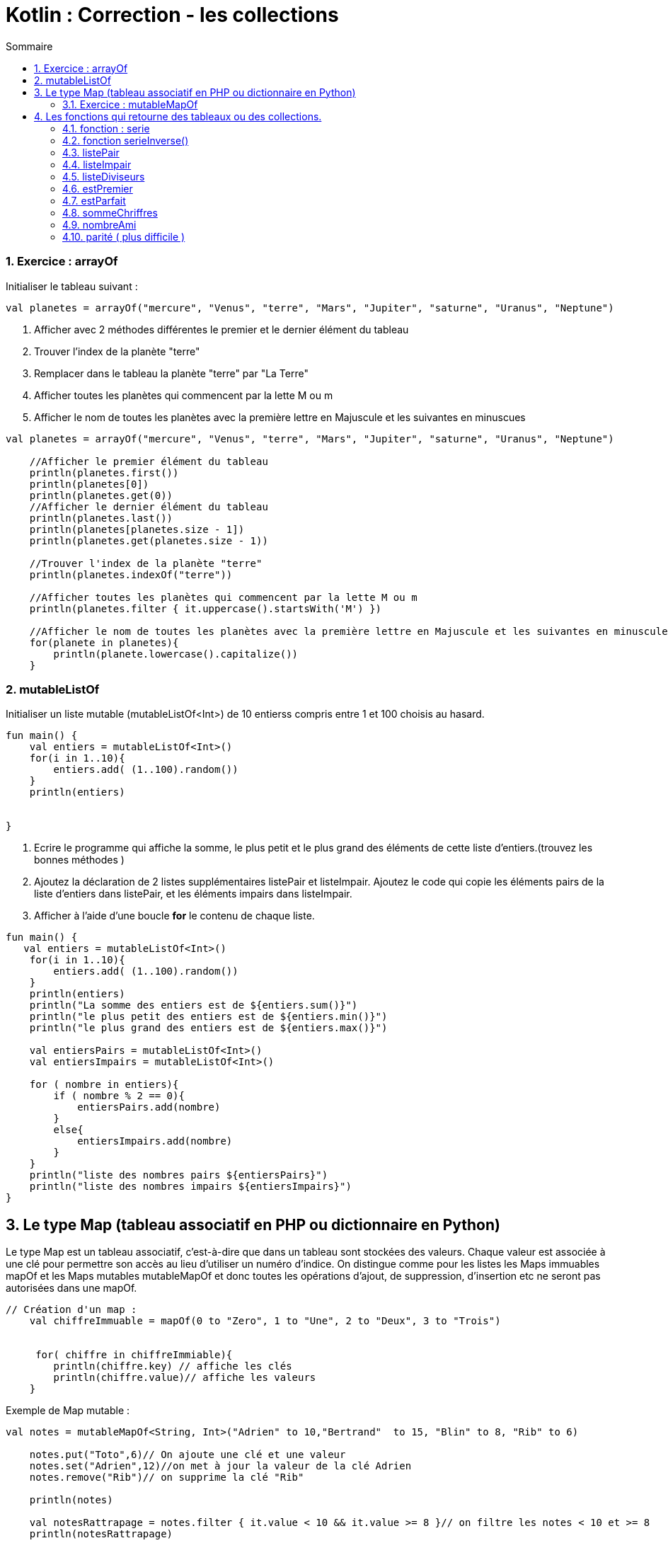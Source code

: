 = Kotlin :  Correction - les collections
// Activation de la numérotaion des sections :
:sectnums:
//
// Attributs du sommaire :
:toc: left
:toclevels: 5
:toc-title: Sommaire
//
// Localisation des images :
:imagesdir: ./assets/images
//
// Option d'affichage des codes sources :
:source-highlighter: rouge
:pygments-style: manni
:pygments-linenums-mode: inline






=== Exercice : arrayOf 

Initialiser le tableau suivant :

[source,kotlin]
----
val planetes = arrayOf("mercure", "Venus", "terre", "Mars", "Jupiter", "saturne", "Uranus", "Neptune")
----

. Afficher avec 2 méthodes différentes le premier et le dernier élément du tableau
. Trouver l'index de la planète "terre"
. Remplacer dans le tableau la planète "terre" par "La Terre"
. Afficher toutes les planètes qui commencent par la lette M ou m
. Afficher le nom de toutes les planètes avec la première lettre en Majuscule et les suivantes en minuscues 

[source,kotlin]
----
val planetes = arrayOf("mercure", "Venus", "terre", "Mars", "Jupiter", "saturne", "Uranus", "Neptune")

    //Afficher le premier élément du tableau
    println(planetes.first())
    println(planetes[0])
    println(planetes.get(0))
    //Afficher le dernier élément du tableau
    println(planetes.last())
    println(planetes[planetes.size - 1])
    println(planetes.get(planetes.size - 1))

    //Trouver l'index de la planète "terre"
    println(planetes.indexOf("terre"))

    //Afficher toutes les planètes qui commencent par la lette M ou m
    println(planetes.filter { it.uppercase().startsWith('M') })

    //Afficher le nom de toutes les planètes avec la première lettre en Majuscule et les suivantes en minuscules
    for(planete in planetes){
        println(planete.lowercase().capitalize())
    }
----




=== mutableListOf

Initialiser un liste mutable (mutableListOf<Int>) de 10 entierss compris entre 1 et 100 choisis au hasard.
    
[,kotlin]
----
fun main() {
    val entiers = mutableListOf<Int>()
    for(i in 1..10){
        entiers.add( (1..100).random())
    }
    println(entiers)
    
    
}
----

1. Ecrire le programme qui affiche la somme, le plus petit et le plus grand des éléments de cette liste d'entiers.(trouvez les bonnes méthodes ) 
    2. Ajoutez la déclaration de 2 listes supplémentaires listePair et listeImpair. Ajoutez le code qui copie les éléments pairs de la liste d'entiers dans listePair, et les éléments impairs dans listeImpair. 
    3. Afficher à l'aide d'une boucle *for* le contenu de chaque liste.
    
[,kotlin]
----
fun main() {
   val entiers = mutableListOf<Int>()
    for(i in 1..10){
        entiers.add( (1..100).random())
    }
    println(entiers)
    println("La somme des entiers est de ${entiers.sum()}")
    println("le plus petit des entiers est de ${entiers.min()}")
    println("le plus grand des entiers est de ${entiers.max()}")

    val entiersPairs = mutableListOf<Int>()
    val entiersImpairs = mutableListOf<Int>()

    for ( nombre in entiers){
        if ( nombre % 2 == 0){
            entiersPairs.add(nombre)
        }
        else{
            entiersImpairs.add(nombre)
        }
    }
    println("liste des nombres pairs ${entiersPairs}")
    println("liste des nombres impairs ${entiersImpairs}")
}
----

== Le type Map (tableau associatif en PHP ou dictionnaire en Python)

Le type Map est un tableau associatif, c'est-à-dire que dans un tableau sont stockées des valeurs. Chaque valeur est associée à une clé pour permettre son accès au lieu d'utiliser un numéro d'indice. On distingue comme pour les listes les Maps immuables [red]#mapOf# et les Maps mutables [red]#mutableMapOf# et donc toutes les opérations d'ajout, de suppression, d'insertion etc ne seront pas autorisées dans une [red]#mapOf#. 

[source,kotlin]
----
// Création d'un map :
    val chiffreImmuable = mapOf(0 to "Zero", 1 to "Une", 2 to "Deux", 3 to "Trois")
    
    
     for( chiffre in chiffreImmiable){
        println(chiffre.key) // affiche les clés
        println(chiffre.value)// affiche les valeurs
    }
----




Exemple de Map mutable :

[source,kotlin]
----
val notes = mutableMapOf<String, Int>("Adrien" to 10,"Bertrand"  to 15, "Blin" to 8, "Rib" to 6)

    notes.put("Toto",6)// On ajoute une clé et une valeur
    notes.set("Adrien",12)//on met à jour la valeur de la clé Adrien
    notes.remove("Rib")// on supprime la clé "Rib"

    println(notes)

    val notesRattrapage = notes.filter { it.value < 10 && it.value >= 8 }// on filtre les notes < 10 et >= 8
    println(notesRattrapage)
----

=== Exercice : mutableMapOf

1. Afficher le nom de chaque élève, ses notes et sa moyenne
2. Afficher uniquement le nom des élèves qui ont une moyenne supérieure ou égale à 10 

[source,kotlin]
----
val notes = mutableMapOf<String, MutableList<Int>>("Adrien" to mutableListOf(15,12,10),"Bertrand"  to mutableListOf(12,10))

notes.getOrPut("Toto") { mutableListOf() }.add(8)// ajoute la clé Toto avec une note de 8
notes.getOrPut("Adrien") { mutableListOf() }.add(6)//ajoute une note de 6 à la clé Adrien

for ( eleve in notes){
        println(eleve.key)
        val moyenne = eleve.value.sum().toDouble() / eleve.value.size
        //on affiche tous les élèves et leur moyenne
        println("moyenne de ${moyenne}")
    }
println("moyenne supérieure à 10")
for ( eleve in notes){
    val moyenne = eleve.value.sum().toDouble() / eleve.value.size
    if ( moyenne > 10 ){
            println("${eleve.key} -----${moyenne} ")
    }
}


----





== Les fonctions qui retourne des tableaux ou des collections.

=== fonction : serie
. Exemple fonction serie() qui prend comme argument un nombre entier n et qui renvoie une liste contenant les nombres entiers allant de 1 à n.

[source,kotlin]
----
fun serie(n : Int): List<Int> {

    val liste = mutableListOf<Int>()
    for (i in 1..n) {
        liste.add(i)
    }
    return liste

}
----
On indique le type de l'argument *Int* et le type de la valeur de retour *List<Int>*

Si on vous avait demandé de retourner un tableau d'entier :

[source,kotlin]
----
fun serie(n : Int): Array<Int> {

    val liste = mutableListOf<Int>()
    for (i in 1..n) {
        liste.add(i)
    }
    return liste.toTypedArray()

}
----

[NOTE]
====
Kotlin dispose de nombreuses méthodes pour passer d'un type tableau à une collection de type liste ou map et inversement.
====



=== fonction serieInverse()

Ecrire la fonction serieInverse() qui prend comme argument un entier n et qui renvoie un tableau contenant les nombres entiers allant de n à 1.

Exemple : serieInverse(5) +
entrée 5 +
sortie : [5, 4, 3, 2, 1 ]

[source,kotlin]
----
fun serieInverse(n : Int): List<Int> {

    val liste = mutableListOf<Int>()
    for (i in n downTo 1) {
        liste.add(i)
    }
    return liste
}
----

Autre solution, vous avez déjà écrit une fonction serie donc vous pouvez demander à la fonction serieInverse de retourner l'inverse de la fonction serie

[source,kotlin]
----
fun serieInverse(n : Int): List<Int> = serie(n).reversed()
----




=== listePair
Ecrire la fonction tabPair() qui prend comme argument un tableau n
de nombres entiers et qui renvoie une liste ne contenant que les nombres pairs

[source,kotlin]
----
fun listePair(tab : Array<Int>): List<Int> {
    val listePair = mutableListOf<Int>()
    for (i in tab){
        if ( i % 2 == 0)
            listePair.add(i)
    }
    return listePair
}
----


=== listeImpair
Ecrire la fonction tabImpair() qui prend comme argument un tableau n de nombres entiers et qui renvoie un tableau ne contenant que les nombres impairs

idem listePair


=== listeDiviseurs
Ecrire la fonction listeDiviseurs() qui prend comme argument un nombre entier n et qui renvoie une liste contenant tous les diviseurs du nombre n.

[source,kotlin]
----
fun listeDiviseurs(nombre: Int): List<Int>{
    var diviseurs = mutableListOf<Int>()

    for (i in 1..nombre) {
        if (nombre % i == 0) {
            diviseurs.add(i)
          }
    }

    return diviseurs
}
----


=== estPremier
Ecrire la fonction estPremier() qui prend comme argument un nombre entier n et qui renvoie True si n est un nombre premier et False sinon. Vous pouvez utiliser la fonction listeDiviseurs écrite précédemment sachant qu'un nombre premier n'a que 2 diviseurs ( 1 et lui-même ).

[source,kotlin]
----
fun estPremier(nombre: Int): Boolean = if ( listeDiviseurs(nombre).size == 2) true else false

----

=== estParfait
Ecrire la fonction estParfait() qui prend comme argument un nombre entier n et qui renvoie True si n est un nombre parfait et False sinon. En arithmétique, un nombre parfait est un entier naturel égal à la moitié de la somme de ses diviseurs ou encore à la somme de ses diviseurs stricts. Exemple 6 est un nombre parfait car la somme des ses diviseurs stricts ( 1 + 2 + 3 ) = 6, 28 est également un nombre parfait ( 1 + 2 + 4 + 7 + 14 ) = 28. Les nombres parfaits sont rares, il n’en existe que trois inférieurs à 1000 qui sont 6, 28 et 496. Ensuite vient 8128, puis 33 550 336, vous pouvez donc initialiser un tableau avec ces nombres.


[source,kotlin]
----
fun estParfait(nombre: Int): Boolean{
    val parfait = arrayOf(6,28,496,8128)
    if ( nombre in parfait){
        return true
    }
    else{
        return false
    }
}
----


=== sommeChriffres
Écrire la fonction sommeChiffres() qui prend comme argument un nombre entier n et qui renvoie un entier représentant la somme des chiffres qui compose le nombre entier n. Exemple  n -> 125  somme chiffre : ( 1 + 2 + 5 ) = 8. Utiliser le modulo 10, en cumulatant le reste entier de la division par 10, on obtient la somme des chiffres.

[source,kotlin]
----
fun sommeChiffres(nombre: Int): Int{
    var somme = 0
    var nb = nombre
    while (nb != 0){
        somme += nb % 10
        nb /=  10
    }
    return somme
}
----


=== nombreAmi
Écrire la fonction nombreAmi() qui prend comme argument deux nombres entiers et qui renvoie True si ils sont amis et False sinon. Deux nombres seront amis si la somme des chiffres qui composent chaque nombre est identique. Exemple 66 ( 6 + 6 ) = 12 est ami avec 93 ( 9 + 3 ) = 12. Attention la notion mathématique des nombres amicaux est différente. Nous allons utiliser la fonction sommeChiffres écrite précédemment


[source,kotlin]
----
fun nombresAmis(nombre1: Int,nombre2: Int): Boolean = if ( sommeChiffres(nombre2) == sommeChiffres(nombre1)) true else false
----



=== parité ( plus difficile )
Ecrire la fonction tabParite() qui prend comme argument un tableau n de nombres entiers et qui renvoie une map ayant 2 clés : la clé  'pair' ne contenant que les nombres pairs et la clé 'impair' ne contenant que les nombres impairs. 

[source,kotlin]
----
fun parite(tab: Array<Int>): MutableMap<String,MutableList<Int>>{
    val liste = mutableMapOf<String, MutableList<Int>>("pair" to mutableListOf(), "impair" to mutableListOf())
    for ( nb in tab ){
        if ( nb % 2 == 0 ){
            liste.getOrPut("pair") { mutableListOf() }.add(nb)
        }
        else {
            liste.getOrPut("impair") { mutableListOf() }.add(nb)
        }
    }
    return liste
}
----





